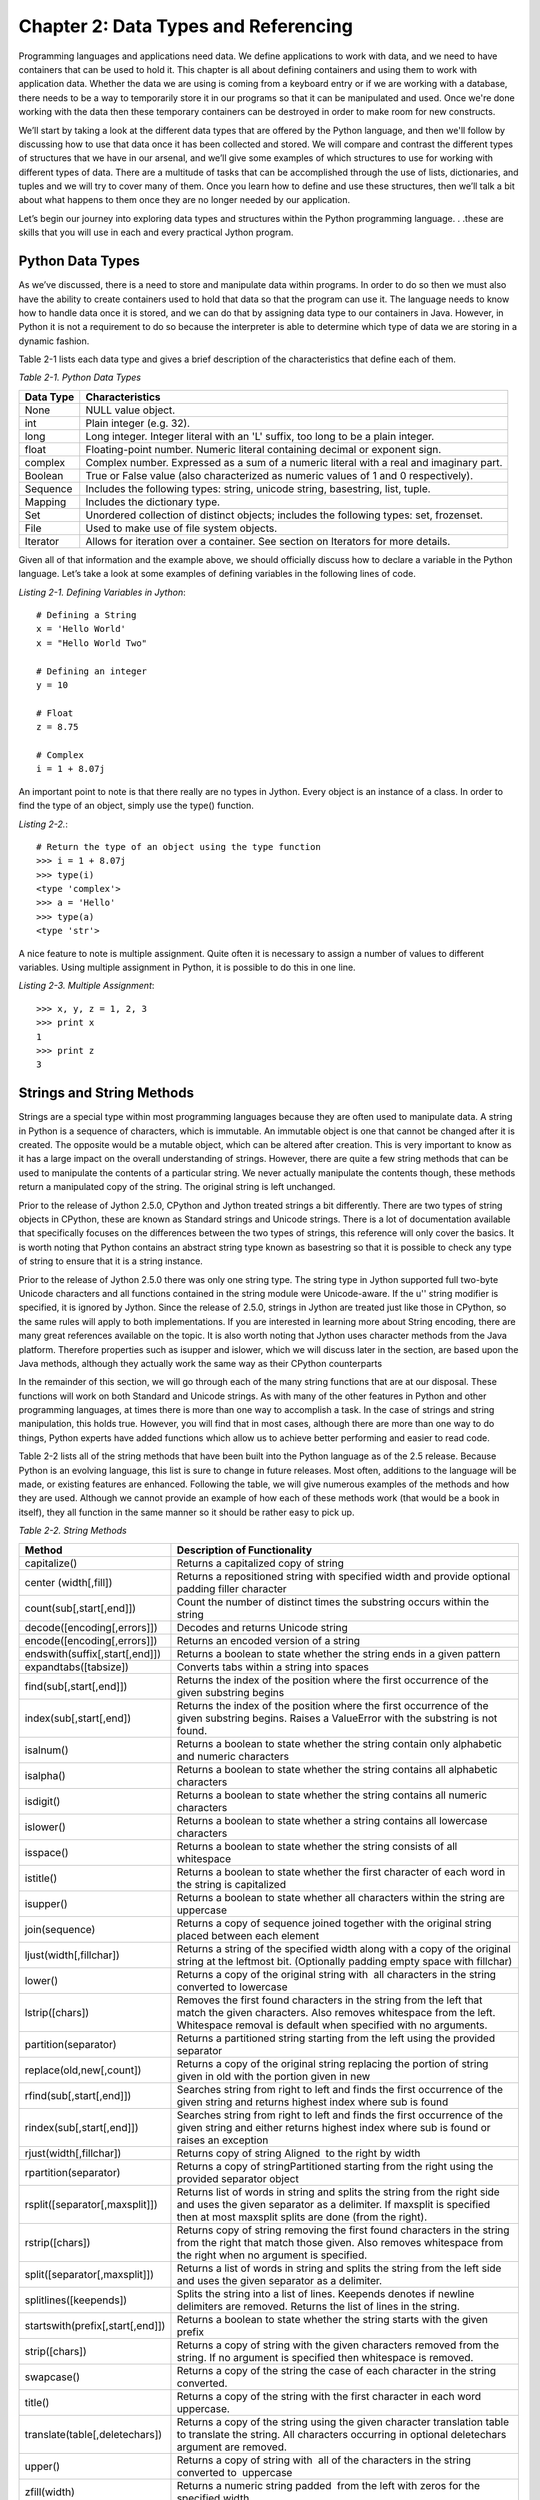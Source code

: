 Chapter 2:  Data Types and Referencing
++++++++++++++++++++++++++++++++++++++

Programming languages and applications need data.
We define applications to work with data, and we need to have containers that can be used to hold it.
This chapter is all about defining containers and using them to work with application data.
Whether the data we are using is coming from a keyboard entry or if we are working with a database, there needs to be a way to temporarily store it in our programs so that it can be manipulated and used.
Once we're done working with the data then these temporary containers can be destroyed in order to make room for new constructs.

We’ll start by taking a look at the different data types that are offered by the Python language, and then we'll follow by discussing how to use that data once it has been collected and stored.
We will compare and contrast the different types of structures that we have in our arsenal, and we’ll give some examples of which structures to use for working with different types of data.
There are a multitude of tasks that can be accomplished through the use of lists, dictionaries, and tuples and we will try to cover many of them.
Once you learn how to define and use these structures, then we’ll talk a bit about what happens to them once they are no longer needed by our application.

Let’s begin our journey into exploring data types and structures within the Python programming language. . .these are skills that you will use in each and every practical Jython program.


Python Data Types
=================

As we’ve discussed, there is a need to store and manipulate data within programs.
In order to do so then we must also have the ability to create containers used to hold that data so that the program can use it.
The language needs to know how to handle data once it is stored, and we can do that by assigning data type to our containers in Java.
However, in Python it is not a requirement to do so because the interpreter is able to determine which type of data we are storing in a dynamic fashion.

Table 2-1 lists each data type and gives a brief description of the characteristics that define each of them.

*Table 2-1. Python Data Types*

+-----------+------------------------------------------------------------------------------------------+
| Data Type | Characteristics                                                                          |
+===========+==========================================================================================+
| None      | NULL value object.                                                                       |
+-----------+------------------------------------------------------------------------------------------+
| int       | Plain integer (e.g. 32).                                                                 |
+-----------+------------------------------------------------------------------------------------------+
| long      | Long integer. Integer literal with an 'L' suffix, too long to be a plain integer.        |
+-----------+------------------------------------------------------------------------------------------+
| float     | Floating-point number. Numeric literal containing decimal or exponent sign.              |
+-----------+------------------------------------------------------------------------------------------+
| complex   | Complex number. Expressed as a sum of a numeric literal with a real and  imaginary part. |
+-----------+------------------------------------------------------------------------------------------+
| Boolean   | True or False value (also characterized as numeric values of 1 and 0 respectively).      |
+-----------+------------------------------------------------------------------------------------------+
| Sequence  | Includes the following types: string, unicode string, basestring, list, tuple.           |
+-----------+------------------------------------------------------------------------------------------+
| Mapping   | Includes the dictionary type.                                                            |
+-----------+------------------------------------------------------------------------------------------+
| Set       | Unordered collection of distinct objects; includes the following types: set, frozenset.  |
+-----------+------------------------------------------------------------------------------------------+
| File      | Used to make use of file system objects.                                                 |
+-----------+------------------------------------------------------------------------------------------+
| Iterator  | Allows for iteration over a container. See section on Iterators for more  details.       |
+-----------+------------------------------------------------------------------------------------------+


Given all of that information and the example above, we should officially discuss how to declare a variable in the Python language.
Let’s take a look at some examples of defining variables in the following lines of code.

*Listing 2-1. Defining Variables in Jython*::

    # Defining a String
    x = 'Hello World'
    x = "Hello World Two"

    # Defining an integer
    y = 10

    # Float
    z = 8.75

    # Complex
    i = 1 + 8.07j

An important point to note is that there really are no types in Jython.
Every object is an instance of a class.
In order to find the type of an object, simply use the type() function.

*Listing 2-2.*::

    # Return the type of an object using the type function
    >>> i = 1 + 8.07j
    >>> type(i)
    <type 'complex'>
    >>> a = 'Hello'
    >>> type(a)
    <type 'str'>

A nice feature to note is multiple assignment.
Quite often it is necessary to assign a number of values to different variables.
Using multiple assignment in Python, it is possible to do this in one line.

*Listing 2-3. Multiple Assignment*::

    >>> x, y, z = 1, 2, 3
    >>> print x
    1
    >>> print z
    3

Strings and String Methods
==========================

Strings are a special type within most programming languages because they are often used to manipulate data.
A string in Python is a sequence of characters, which is immutable.
An immutable object is one that cannot be changed after it is created.
The opposite would be a mutable object, which can be altered after creation.
This is very important to know as it has a large impact on the overall understanding of strings.
However, there are quite a few string methods that can be used to manipulate the contents of a particular string.
We never actually manipulate the contents though, these methods return a manipulated copy of the string.
The original string is left unchanged.

Prior to the release of Jython 2.5.0, CPython and Jython treated strings a bit differently.
There are two types of string objects in CPython, these are known as Standard strings and Unicode strings.
There is a lot of documentation available that specifically focuses on the differences between the two types of strings, this reference will only cover the basics.
It is worth noting that Python contains an abstract string type known as basestring so that it is possible to check any type of string to ensure that it is a string instance.

Prior to the release of Jython 2.5.0 there was only one string type.
The string type in Jython supported full two-byte Unicode characters and all functions contained in the string module were Unicode-aware.
If the u'' string modifier is specified, it is ignored by Jython.
Since the release of 2.5.0, strings in Jython are treated just like those in CPython, so the same rules will apply to both implementations.
If you are interested in learning more about String encoding, there are many great references available on the topic.
It is also worth noting that Jython uses character methods from the Java platform.
Therefore properties such as isupper and islower, which we will discuss later in the section, are based upon the Java methods, although they actually work the same way as their CPython counterparts

In the remainder of this section, we will go through each of the many string functions that are at our disposal.
These functions will work on both Standard and Unicode strings.
As with many of the other features in Python and other programming languages, at times there is more than one way to accomplish a task.
In the case of strings and string manipulation, this holds true.
However, you will find that in most cases, although there are more than one way to do things, Python experts have added functions which allow us to achieve better performing and easier to read code.

Table 2-2 lists all of the string methods that have been built into the Python language as of the 2.5 release.
Because Python is an evolving language, this list is sure to change in future releases.
Most often, additions to the language will be made, or existing features are enhanced.
Following the table, we will give numerous examples of the methods and how they are used.
Although we cannot provide an example of how each of these methods work (that would be a book in itself), they all function in the same manner so it should be rather easy to pick up.

*Table 2-2. String Methods*

+----------------------------------+------------------------------------------------------+
| Method                           | Description of Functionality                         |
+==================================+======================================================+
| capitalize()                     | Returns a capitalized copy of string                 |
+----------------------------------+------------------------------------------------------+
| center (width[,fill])            | Returns a repositioned string with specified width   |
|                                  | and provide optional padding filler character        |
+----------------------------------+------------------------------------------------------+
| count(sub[,start[,end]])         | Count the number of distinct times the substring     |
|                                  | occurs within the string                             |
+----------------------------------+------------------------------------------------------+
| decode([encoding[,errors]])      | Decodes and returns Unicode string                   |
+----------------------------------+------------------------------------------------------+
| encode([encoding[,errors]])      | Returns an encoded version of a string               |
+----------------------------------+------------------------------------------------------+
| endswith(suffix[,start[,end]])   | Returns a boolean to state whether the string ends   |
|                                  | in a given pattern                                   |
+----------------------------------+------------------------------------------------------+
| expandtabs([tabsize])            | Converts tabs within a string into spaces            |
+----------------------------------+------------------------------------------------------+
| find(sub[,start[,end]])          | Returns the index of the position where the first    |
|                                  | occurrence of the given substring begins             |
+----------------------------------+------------------------------------------------------+
| index(sub[,start[,end])          | Returns the index of the position where the first    |
|                                  | occurrence of the given substring begins. Raises a   |
|                                  | ValueError with the substring is not found.          |
+----------------------------------+------------------------------------------------------+
| isalnum()                        | Returns a boolean to state whether the string        |
|                                  | contain only alphabetic and numeric characters       |
+----------------------------------+------------------------------------------------------+
| isalpha()                        | Returns a boolean to state whether the string        |
|                                  | contains all alphabetic characters                   |
+----------------------------------+------------------------------------------------------+
| isdigit()                        | Returns a boolean to state whether the string        |
|                                  | contains all numeric characters                      |
+----------------------------------+------------------------------------------------------+
| islower()                        | Returns a boolean to state whether a string contains |
|                                  | all lowercase characters                             |
+----------------------------------+------------------------------------------------------+
| isspace()                        | Returns a boolean to state whether the string        |
|                                  | consists of all whitespace                           |
+----------------------------------+------------------------------------------------------+
| istitle()                        | Returns a boolean to state whether the first         |
|                                  | character of each word in the string is capitalized  |
+----------------------------------+------------------------------------------------------+
| isupper()                        | Returns a boolean to state whether all characters    |
|                                  | within the string are uppercase                      |
+----------------------------------+------------------------------------------------------+
| join(sequence)                   | Returns a copy of sequence joined together with the  |
|                                  | original string placed between each element          |
+----------------------------------+------------------------------------------------------+
| ljust(width[,fillchar])          | Returns a string of the specified width along with a |
|                                  | copy of the original string at the leftmost bit.     |
|                                  | (Optionally padding empty space with fillchar)       |
+----------------------------------+------------------------------------------------------+
| lower()                          | Returns a copy of the original string with  all      |
|                                  | characters in the string converted to lowercase      |
+----------------------------------+------------------------------------------------------+
| lstrip([chars])                  | Removes the first found characters in the string     |
|                                  | from the left that match the given characters. Also  |
|                                  | removes whitespace from the left. Whitespace removal |
|                                  | is default when specified with no arguments.         |
+----------------------------------+------------------------------------------------------+
| partition(separator)             | Returns a partitioned string starting from the left  |
|                                  | using the provided separator                         |
+----------------------------------+------------------------------------------------------+
| replace(old,new[,count])         | Returns a copy of the original string replacing the  |
|                                  | portion of string given in old with the portion      |
|                                  | given in new                                         |
+----------------------------------+------------------------------------------------------+
| rfind(sub[,start[,end]])         | Searches string from right to left and finds the     |
|                                  | first occurrence of the given string and returns     |
|                                  | highest index where sub is found                     |
+----------------------------------+------------------------------------------------------+
| rindex(sub[,start[,end]])        | Searches string from right to left and finds the     |
|                                  | first occurrence of the given string and either      |
|                                  | returns highest index where sub is found or raises   |
|                                  | an exception                                         |
+----------------------------------+------------------------------------------------------+
| rjust(width[,fillchar])          | Returns copy of string Aligned  to the right by      |
|                                  | width                                                |
+----------------------------------+------------------------------------------------------+
| rpartition(separator)            | Returns a copy of stringPartitioned starting from    |
|                                  | the right using the provided separator object        |
+----------------------------------+------------------------------------------------------+
| rsplit([separator[,maxsplit]])   | Returns list of words in string and splits the       |
|                                  | string from the right side and uses the given        |
|                                  | separator as a delimiter. If maxsplit is specified   |
|                                  | then at most maxsplit splits are done (from the      |
|                                  | right).                                              |
+----------------------------------+------------------------------------------------------+
| rstrip([chars])                  | Returns copy of string removing the first found      |
|                                  | characters in the string from the right that match   |
|                                  | those given. Also removes whitespace from the right  |
|                                  | when no argument is specified.                       |
+----------------------------------+------------------------------------------------------+
| split([separator[,maxsplit]])    | Returns a list of words in string and splits the     |
|                                  | string from the left side and uses the given         |
|                                  | separator as a delimiter.                            |
+----------------------------------+------------------------------------------------------+
| splitlines([keepends])           | Splits the string into a list of lines. Keepends     |
|                                  | denotes if newline delimiters are removed.           |
|                                  | Returns the list of lines in the string.             |
+----------------------------------+------------------------------------------------------+
| startswith(prefix[,start[,end]]) | Returns a boolean to state whether the string        |
|                                  | starts with the given prefix                         |
+----------------------------------+------------------------------------------------------+
| strip([chars])                   | Returns a copy of string with the given              |
|                                  | characters removed from the string. If no            |
|                                  | argument is specified then whitespace is removed.    |
+----------------------------------+------------------------------------------------------+
| swapcase()                       | Returns a copy of the string the case of each        |
|                                  | character in the string converted.                   |
+----------------------------------+------------------------------------------------------+
| title()                          | Returns a copy of the string with the first          |
|                                  | character in each word uppercase.                    |
+----------------------------------+------------------------------------------------------+
| translate(table[,deletechars])   | Returns a copy of the string using the given         |
|                                  | character translation table to translate the         |
|                                  | string. All characters occurring in optional         |
|                                  | deletechars argument are removed.                    |
+----------------------------------+------------------------------------------------------+
| upper()                          | Returns a copy of string with  all of the            |
|                                  | characters in the string converted to  uppercase     |
+----------------------------------+------------------------------------------------------+
| zfill(width)                     | Returns a numeric string padded  from the left       |
|                                  | with zeros for the specified width.                  |
+----------------------------------+------------------------------------------------------+



Now let’s take a look at some examples so that you get an idea of how to use the string methods.
As stated previously, most of them work in a similar manner.

*Listing 2-4. Using String Methods*::

    our_string='python is the best language ever'

    # Capitalize first character of a String
    >>> our_string.capitalize()
    'Python is the best language ever'

    # Center string
    >>> our_string.center(50)
    '         python is the best language ever         '
    >>> our_string.center(50,'-')
    '---------python is the best language ever---------'

    # Count substring within a string
    >>> our_string.count('a')
    2

    # Count occurrences of substrings
    >>> state = 'Mississippi'
    >>> state.count('ss')
    2

    # Partition a string returning a 3-tuple including the portion of string
    # prior to separator, the separator
    # and the portion of string after the separator
    >>> x = "Hello, my name is Josh"
    >>> x.partition('n')
    ('Hello, my ', 'n', 'ame is Josh')

    # Assuming the same x as above, split the string using 'l' as the separator
    >>> x.split('l')
    ['He', '', 'o, my name is Josh']

    # As you can see, the tuple returned does not contain the separator value
    # Now if we add maxsplits value of 1, you can see that the right-most split
    # is taken.  If we specify maxsplits value of 2, the two right-most splits
    # are taken
    >>> x.split('l',1)
    ['He', 'lo, my name is Josh']
    >>> x.split('l',2)
    ['He', '', 'o, my name is Josh']

String Formatting
-----------------

You have many options when printing strings using the print statement.
Much like the C programming language, Python string formatting allows you to make use of a number of different conversion types when printing.

*Listing 2-5. Using String Formatting*::

    # The two syntaxes below work the same
    >>> x = "Josh"
    >>> print "My name is %s" % (x)
    My name is Josh
    >>> print "My name is %s" % x
    My name is Josh

    # An example using more than one argument
    >>> name = 'Josh'
    >>> language = 'Python'
    >>> print "My name is %s and I speak %s" % (name, language)
    My name is Josh and I speak Python

    # And now for some fun, here's a different conversion type
    # Mind you, I'm not sure where in the world the temperature would
    # fluctuate so much!
    >>> day1_temp = 65
    >>> day2_temp = 68
    >>> day3_temp = 84
    >>> print "Given the temparatures %d, %d, and %d, the average would be %f" % (day1_temp, day2_temp, day3_temp, (day1_temp + day2_temp + day3_temp)/3)
    Given the temperatures 65, 68, and 83, the average would be 72.333333

Table 2-3 lists the conversion types.

*Table 2-3. Conversion Types*

+---+---------------------------------------------------------------------------+
|   |                                                                           |
+---+---------------------------------------------------------------------------+
| d | signed integer decimal                                                    |
+---+---------------------------------------------------------------------------+
| i | signed integer                                                            |
+---+---------------------------------------------------------------------------+
| o | unsigned octal                                                            |
+---+---------------------------------------------------------------------------+
| u | unsigned decimal                                                          |
+---+---------------------------------------------------------------------------+
| x | unsigned hexidecimal (lowercase)                                          |
+---+---------------------------------------------------------------------------+
| X | unsigned hexidecimal (uppercase letters)                                  |
+---+---------------------------------------------------------------------------+
| E | floating point exponential format (uppercase 'E')                         |
+---+---------------------------------------------------------------------------+
| e | floating point exponential format (lowercase 'e')                         |
+---+---------------------------------------------------------------------------+
| f | floating point decimal format (lowercase)                                 |
+---+---------------------------------------------------------------------------+
| F | floating point decimal format (same as 'f')                               |
+---+---------------------------------------------------------------------------+
| g | floating point exponential format if exponent < -4, otherwise float       |
+---+---------------------------------------------------------------------------+
| G | floating point exponential format (uppercase) if exponent < -4, otherwise |
|   | float                                                                     |
+---+---------------------------------------------------------------------------+
| c | single character                                                          |
+---+---------------------------------------------------------------------------+
| r | string (converts any python object using repr())                          |
+---+---------------------------------------------------------------------------+
| s | string (converts any python object using str())                           |
+---+---------------------------------------------------------------------------+
| % | no conversion, results in a percent (%) character if specified twice      |
+---+---------------------------------------------------------------------------+


*Listing 2-6.*::

    >>> x = 10
    >>> y = 5.75
    >>> print 'The expression %d * %f results in %f' % (x, y, x*y)
    The expression 10 * 5.750000 results in 57.500000

    # Example of using percentage
    >>> test1 = 87
    >>> test2 = 89
    >>> test3 = 92
    >>> "The gradepoint average of three students is %d%%" % (avg)
    'The gradepoint average of three students is 89%'

Lists, Dictionaries, Sets, and Tuples
=====================================

Lists, dictionaries, sets, and tuples all offer similar functionality and usability, but they each have their own niche in the language.
We’ll go through several examples of each since they all play an important role under certain circumstances.
Unlike strings, all of the containers discussed in this section (except tuples) are mutable objects, so they can be manipulated after they have been created.

Because these containers are so important, we’ll go through an exercise at the end of this chapter, which will give you a chance to try them out for yourself.

Lists
-----

Perhaps one of the most used constructs within the Python programming language is the list.
Most other programming languages provide similar containers for storing and manipulating data within an application.
The Python list provides an advantage over those similar constructs that are available in statically typed languages.
The dynamic tendencies of the Python language help the list construct to harness the great feature of having the ability to contain values of different types.
This means that a list can be used to store any Python data type, and these types can be mixed within a single list.
In other languages, this type of construct is often defined as a typed object, which locks the construct to using only one data type.

The creation and usage of Python lists is just the same as the rest of the language...very simple and easy to use.
Simply assigning a set of empty square brackets to a variable creates an empty list.
We can also use the built-in list() function to create a list.
The list can be constructed and modified as the application runs, they are not declared with a static length.
They are easy to traverse through the usage of loops, and indexes can also be used for positional placement or removal of particular items in the list.
We’ll start out by showing some examples of defining lists, and then go through each of the different avenues which the Python language provides us for working with lists.

*Listing 2-7. Defining Lists*::

    # Define an empty list
    my_list = []
    my_list = list()  # rarely used

    # Single Item List
    >>> my_list = [1]
    >>> my_list           # note that there is no need to use print to display a variable in the interpreter
    [1]

    # Define a list of string values
    my_string_list = ['Hello', 'Jython' ,'Lists']

    # Define a list containing mulitple data types
    multi_list = [1, 2, 'three', 4, 'five', 'six']

    # Define a list containing a list
    combo_list = [1, my_string_list, multi_list]

    # Define a list containing a list inline
    >>> my_new_list = ['new_item1', 'new_item2', [1, 2, 3, 4], 'new_item3']
    >>> print my_new_list
    ['new_item1', 'new_item2', [1, 2, 3, 4], 'new_item3']

As stated previously, in order to obtain the values from a list we can make use of indexes.
Much like the Array in the Java language, using the list[index] notation will allow us to access an item.
If we wish to obtain a range or set of values from a list, we can provide a starting index, and/or an ending index.
This technique is also known as slicing.
What’s more, we can also return a set of values from the list along with a stepping pattern by providing a step index as well.
One key to remember is that while accessing a list via indexing, the first element in the list is contained within the 0 index.
Note that when slicing a list, a new list is always returned.
One way to create a shallow copy of a list is to use slice notation without specifying an upper or lower bound.
The lower bound defaults to zero, and the upper bound defaults to the length of the list.

Note that a shallow copy constructs a new compound object (list or other object containing objects) and then inserts references into it to the original objects.
A deep copy constructs a new compound object and then inserts copies into it based upon the objects found in the original.

*Listing 2-8. Accessing a List*::

    # Obtain elements in the list
    >>> my_string_list[0]
    'Hello'
    >>> my_string_list[2]
    'Lists'

    # Negative indexes start with the last element in the list and work back towards the
    first

    # item
    >>> my_string_list[-1]
    'Lists'
    >>> my_string_list[-2]
    'Jython'

    # Using slicing (Note that slice includes element at starting index and excludes the
    end)
    >>> my_string_list[0:2]
    ['Hello', 'Jython']

    # Create a shallow copy of a list using slice
    >>> my_string_list_copy = my_string_list[:]
    >>> my_string_list_copy
    ['Hello', 'Jython', 'Lists']

    # Return every other element in a list
    >>> new_list=[2, 4, 6, 8, 10, 12, 14, 16, 18, 20]
    # Using a third parameter in the slice will cause a stepping action to take place

    # In this example we step by one
    >>> new_list[0:10:1]
    [2, 4, 6, 8, 10, 12, 14, 16, 18, 20]

    # And here we step by two
    >>> new_list[0:10:2]
    [2, 6, 10, 14, 18]

    # Leaving a positional index blank will also work as the default is 0 for the start,
    and the length of the string for the end.
    >>> new_list[::2]
    [2, 6, 10, 14, 18]

Modifying a list is much the same, you can  use the index in order to insert or remove items from a particular position.
There are also many other ways that you can insert or remove elements from the list.
Python provides each of these different options as they provide different functionality for your operations.

*Listing 2-9.*::

    # Modify an element in a list.  In this case we'll modify the element in the 9th
    position
    >>> new_list[9] = 25
    >>> new_list
    [2, 4, 6, 8, 10, 12, 14, 16, 18, 25]

You can make use of the append() method in order to add an item to the end of a list.
The extend() method allows you to add copy of  an entire list or sequence to the end of a list.
Lastly, the insert() method allows you to place an item or another list into a particular position of an existing list by utilizing positional indexes.
If another list is inserted into an existing list then it is not combined with the original list, but rather it acts as a separate item contained within the original list.
You will find examples of each method below.

Similarly, we have plenty of options for removing items from a list.
The del statement, as explained in Chapter 1, can be used to remove or delete an entire list or values from a list using the index notation.
You can also use the pop() or remove() method to remove single values from a list.
The pop() method will remove a single value from the end of the list, and it will also return that value at the same time.
If an index is provided to the pop() function, then it will remove and return the value at that index.
The remove() method can be used to find and remove a particular value in the list.
In other words, remove() will delete the first matching element from the list.
If more than one value in the list matches the value passed into the remove() function, the first one will be removed.
Another note about the remove() function is that the value removed is not returned.
Let’s take a look at these examples of modifying a list.

*Listing 2-10. Modifying a List*::

    # Adding values to a list using the append method
    >>> new_list=['a','b','c','d','e','f','g']
    >>> new_list.append('h')
    >>> print new_list
    ['a', 'b', 'c', 'd', 'e', 'f', 'g', 'h']

    # Add another list to the existing list
    >>> new_list2=['h','i','j','k','l','m','n','o','p']
    >>> new_list.extend(new_list2)
    >>> print new_list
    ['a', 'b', 'c', 'd', 'e', 'f', 'g', 'h','h', 'i', 'j', 'k', 'l', 'm', 'n', 'o', 'p']

    # Insert a value into a particular location via the index.
    # In this example, we add a 'c' into the third position in the list
    # (Remember that list indicies start with 0, so the second index is actually the third
    # position)
    >>> new_list.insert(2,'c')
    >>> print new_list
    ['a', 'b', 'c', 'c', 'd', 'e', 'f', 'g', 'h', 'h','i', 'j', 'k', 'l', 'm', 'n', 'o',
    'p']

    # Insert a list into a particular postion via the index
    >>> another_list = ['a', 'b', 'c']
    >>> another_list.insert(2, new_list)
    >>> another_list
    ['a', 'b', [2, 4, 8, 10, 12, 14, 16, 18, 25], 'c']

    # Use the slice notation to overwrite part of a list or sequence
    >>> new_listA=[100,200,300,400]
    >>> new_listB=[500,600,700,800]
    >>> new_listA[0:2]=new_listB
    >>> print new_listA
    [500, 600, 700, 800, 300, 400]

    # Assign a list to another list using the empty slice notation
    >>> one = ['a', 'b', 'c', 'd']
    >>> two = ['e', 'f']
    >>> one
    ['a', 'b', 'c', 'd']
    >>> two
    ['e', 'f']

    # Obtain an empty slice from a list by using the same start and end position.

    # Any start and end position will work, as long as they are the same number.
    >>> one[2:2]
    []

    # In itself, this is not very interesting – you could have made an empty list

    # very easily. The useful thing about this is that you can assign to this empty slice

    # Now, assign the 'two' list to an empty slice for the 'one' list which essentially

    # inserts the 'two' list into the 'one' list
    >>> one[2:2] = two
    # the empty list between elements 1 and 2 of list 'one' is replaced by the list 'two'
    >>> one
    ['a', 'b', 'c', 'd', 'e', 'f']

    # Use the del statement to remove a value or range of values from a list
    # Note that all other elements are shifted to fill the empty space
    >>> new_list3=['a','b','c','d','e','f']
    >>> del new_list3[2]
    >>> new_list3
    ['a', 'b', 'd', 'e', 'f']
    >>> del new_list3[1:3]
    >>> new_list3
    ['a', 'e', 'f']

    # Use the del statement to delete a list
    >>> new_list3=[1,2,3,4,5]
    >>> print new_list3
    [1, 2, 3, 4, 5]
    >>> del new_list3
    >>> print new_list3
    Traceback (most recent call last):
      File "<stdin>", line 1, in <module>
    NameError: name 'new_list3' is not defined

    # Remove values from a list using pop and remove functions
    >>> print new_list
    ['a', 'b', 'c', 'c', 'd', 'e', 'f', 'g', 'h','h', 'i', 'j', 'k', 'l', 'm', 'n', 'o', 'p']

    # pop the element at index 2
    >>> new_list.pop(2)
    'c'
    >>> print new_list
    ['a', 'b', 'c', 'd', 'e', 'f', 'g', 'h','h', 'i', 'j', 'k', 'l', 'm', 'n', 'o', 'p']

    # Remove the first occurrence of the letter 'h' from the list
    >>> new_list.remove('h')
    >>> print new_list
    ['a', 'b', 'c', 'd', 'e', 'f', 'g', 'h', 'i', 'j', 'k', 'l', 'm', 'n', 'o', 'p']

    # Useful example of using pop() function
    >>> x = 5
    >>> times_list = [1,2,3,4,5]
    >>> while times_list:
    ...     print x * times_list.pop(0)
    ...
    5
    10
    15
    20
    25

Now that we know how to add and remove items from a list, it is time to learn how to manipulate the data within them.
Python provides a number of different methods that can be used to help us manage our lists.
See Table 2-4 for a list of these functions and what they can do.

*Table 2-4. Python List Methods*

+---------+----------------------------------------------------------------------------+
| Method  | Tasks Performed                                                            |
+=========+============================================================================+
| index   | Returns the index of the first value in the list which matches a given     |
|         | value.                                                                     |
+---------+----------------------------------------------------------------------------+
| count   | Returns the number of items in the list which equal a given value.         |
+---------+----------------------------------------------------------------------------+
| sort    | Sorts the items contained within the list and returns the list             |
+---------+----------------------------------------------------------------------------+
| reverse | Reverses the order of the items contained within the list, and returns the |
|         | list                                                                       |
+---------+----------------------------------------------------------------------------+


Let’s take a look at some examples of how these functions can be used on lists.

*Listing 2-11. Utilizing List Functions*::

    # Returning the index for any given value
    >>> new_list=[1,2,3,4,5,6,7,8,9,10]
    >>> new_list.index(4)
    3

    #  Change the value of the element at index 4
    >>> new_list[4] = 30
    >>> new_list
    [1, 2, 3, 4, 30, 6, 7, 8, 9, 10]

    # Ok, let's change it back
    >>> new_list[4] = 5
    >>> new_list
    [1, 2, 3, 4, 5, 6, 7, 8, 9, 10]

    # Add a duplicate value into the list and then return the index

    # Note that index returns the index of the first matching value it encounters
    >>> new_list.append(6)
    >>> new_list
    [1, 2, 3, 4, 5, 6, 7, 8, 9, 10, 6]
    >>> new_list.index(6)
    5

    # Using count() function to return the number of items which  equal a given value
    >>> new_list.count(2)
    1
    >>> new_list.count(6)
    2

    # Sort the values in the list
    >>> new_list.sort()
    >>> new_list
    [1, 2, 3, 4, 5, 6, 6, 7, 8, 9, 10]

    # Reverse the order of the value in the list
    >>> new_list.reverse()
    >>> new_list
    [10, 9, 8, 7, 6, 6, 5, 4, 3, 2, 1]

Traversing and Searching Lists
~~~~~~~~~~~~~~~~~~~~~~~~~~~~~~

Moving around within a list is quite simple.
Once a list is populated, often times we wish to traverse through it and perform some action against each element contained within it.
You can use any of the Python looping constructs to traverse through each element within a list.
While there are plenty of options available, the for loop works especially well.
This is because of the simple syntax that the Python for loop uses.
This section will show you how to traverse a list using each of the different Python looping constructs.
You will see that each of them has advantages and disadvantages.

Let’s first take a look at the syntax that is used to traverse a list using a for loop.
This is by far one of the easiest modes of going through each of the values contained within a list.
The for loop traverses the list one element at a time, allowing the developer to perform some action on each element if so desired.

*Listing 2-12. Traversing a List Using a 'for' Loop*::

    >>> ourList=[1,2,3,4,5,6,7,8,9,10]
    >>> for elem in ourList:
    ...    print elem
    ...
    1
    2
    3
    4
    5
    6
    7
    8
    9
    10

As you can see from this simple example, it is quite easy to go through a list and work with each item individually.
The for loop syntax requires a variable to which each element in the list will be assigned for each pass of the loop.

It is also possible to combine slicing with the use of the for loop.
In this case, we’ll simply use a list slice to retrieve the exact elements we want to see.
For instance, take a look a the following code which traverses through the first 5 elements in our list.

*Listing 2-13.*::

    >>> for elem in ourList[:5]:
    ...     print elem
    ...
    1
    2
    3
    4
    5

As you can see, doing so is quite easy by simply making use of the built-in features that Python offers.

List Comprehensions
~~~~~~~~~~~~~~~~~~~

As we've seen in the previous section, we can create a copy of a list using the slicing.
Another more powerful way to do so is via the list comprehension.
There are some advanced features for lists that can help to make a developer’s life easier.
One such feature is known as a list comprehension.
While this concept may be daunting at first, it offers a good alternative to creating many separate lists manually.
List comprehensions take a given list, and then iterate through it and apply a given expression against each of the objects in the list.

*Listing 2-14. Simple List Comprehension*::

    # Multiply each number in a list by 2 using a list comprehension

    # Note that list comprehension returns a new list
    >>> num_list = [1, 2, 3, 4]
    >>> [num * 2 for num in num_list]
    [2, 4, 6, 8]

    # We could assign a list comprehension to a variable
    >>> num_list2 = [num * 2 for num in num_list]
    >>> num_list2
    [2, 4, 6, 8]

As you can see, this allows one to quickly take a list and alter it via the use of the provided expression.
Of course, as with many other Python methods the list comprehension returns an altered copy of the list.
The list comprehension produces a new list and the original list is left untouched.

Let’s take a look at the syntax for a list comprehension.
They are basically comprised of an expression of some kind followed by a for statement and then optionally more for or if statements.
The basic functionality of a list comprehension is to iterate over the items of a list, and then apply some expression against each of the list’s members.
Syntactically, a list comprehension reads as follows:

Iterate through a list and optionally perform an expression on each element, then either return a new list containing the resulting elements or evaluate each element given an optional clause.

::

    [list-element (optional expression) for list-element in list (optional clause)]

*Listing 2-15. Using an If Clause in a List Comprehension*::

    # The following example returns each element
    # in the list that is greater than the number 4
    >>> nums = [2, 4, 6, 8]
    >>> [num for num in nums if num > 4]
    [6, 8]

Let’s take a look at some more examples.
Once you’ve seen list comprehensions in action you are sure to understand them and see how useful they can be.

*Listing 2-16. Python List Comprehensions*::

    # Create a list of ages and add one to each of those ages using a list comprehension
    >>> ages=[20,25,28,30]
    >>> [age+1 for age in ages]
    [21, 26, 29, 31]

    # Create a list of names and convert the first letter of each name to uppercase as it should be
    >>> names=['jim','frank','vic','leo','josh']
    >>> [name.title() for name in names]
    ['Jim', 'Frank', 'Vic', 'Leo', 'Josh']

    # Create a list of numbers and return the square of each EVEN number
    >>> numList=[1,2,3,4,5,6,7,8,9,10,11,12]
    >>> [num*num for num in numList if num % 2 == 0]
    [4, 16, 36, 64, 100, 144]

    # Use a list comprehension with a range
    >>> [x*5 for x in range(1,20)]
    [5, 10, 15, 20, 25, 30, 35, 40, 45, 50, 55, 60, 65, 70, 75, 80, 85, 90, 95]

    # Use a for clause to perform calculations against elements of two different lists
    >>> list1 = [5, 10, 15]
    >>> list2 = [2, 4, 6]
    >>> [e1 + e2 for e1 in list1 for e2 in list2]
    [7, 9, 11, 12, 14, 16, 17, 19, 21]

List comprehensions can make code much more concise and allows one to apply expressions or functions to list elements quite easily.
Let’s take a quick look at an example written in Java for performing the same type of work as an list comprehension.
It is plain to see that list comprehensions are much more concise.

*Listing 2-17. Java Code to Take a List of Ages and Add One Year to Each Age*:

.. code-block:: java

    int[] ages = {20, 25, 28, 30};
    int[] ages2 = new int[ages.length];

    // Use a  Java for loop to go through each element in the array
    for (int x = 0; x <= ages.length; x++) {
        ages2[x] = ages[x] + 1;
    }


Tuples
------

Tuples are much like lists; however, they are immutable.
Once a tuple has been defined, it cannot be changed.
They contain indexes just like lists, but again, they cannot be altered once defined.
Therefore, the index in a tuple may be used to retrieve a particular value and not to assign or modify.
While tuples may appear similar to lists, they are quite different in that tuples usually contain heterogeneous elements, whereas lists oftentimes contain elements that are related in some way.
For instance, a common use case for tuples is to pass parameters to a function, method, and so on.

Since tuples are a member of the sequence type, they can use the same set of methods an operations available to all sequence types.

*Listing 2-18. Examples of Tuples*::

    # Creating an empty tuple
    >>> myTuple = ()
    # Creating tuples and using them
    >>> myTuple2 = (1, 'two',3, 'four')
    >>> myTuple2
    (1, 'two', 3, 'four')

    # To create a single-item tuple, include a trailing comma
    >>> myteam = 'Bears',
    >>> myteam
    ('Bears',)

As mentioned previously, tuples can be quite useful for passing to functions, methods, classes, and so on.
Oftentimes, it is nice to have an immutable object for passing multiple values.
One such case would be using a tuple to pass coordinates in a geographical information system or another application of the kind.
They are also nice to use in situations where an immutable object is warranted.
Because they are immutable, their size does not grow once they have been defined, so tuples can also play an important role when memory allocation is a concern.

Dictionaries
------------

A Python dictionary is a key-value store container.
A dictionary is quite different than a typical list in Python as there is no automatically populated index for any given element within the dictionary.
When you use a list, you need not worry about assigning an index to any value that is placed within it.
A dictionary allows the developer to assign an index or “key” for every element that is placed into the construct.
Therefore, each entry into a dictionary requires two values, the key and the element.

The beauty of the dictionary is that it allows the developer to choose the data type of the key value.
Therefore, if one wishes to use a string or any other hashable object such as an int or float value as a key then it is entirely possible.
Dictionaries also have a multitude of methods and operations that can be applied to them to make them easier to work with.
Table 2-5 lists dictionary methods and functions.

*Listing 2-19. Basic Dictionary Examples*::

    # Create an empty dictionary and a populated dictionary
    >>> myDict={}
    >>> myDict.values()
    []

    # Assign key-value pairs to dictionary
    >>> myDict['one'] = 'first'
    >>> myDict['two'] = 'second'
    >>> myDict
    {'two': 'second', 'one': 'first'}

*Table 2-5. Dictionary Methods and Functions*

+----------------------------+----------------------------------------------------------+
| Method or Function         | Description                                              |
+============================+==========================================================+
| len(dictionary)            | Function that returns number of items within the given   |
|                            | dictionary.                                              |
+----------------------------+----------------------------------------------------------+
| dictionary [key]           | Returns the item from the dictionary that is associated  |
|                            | with the given key.                                      |
+----------------------------+----------------------------------------------------------+
| dictionary[key] = value    | Sets the associated item in the dictionary to the given  |
|                            | value.                                                   |
+----------------------------+----------------------------------------------------------+
| del dictionary[key]        | Deletes the given key/value pair from the dictionary.    |
+----------------------------+----------------------------------------------------------+
| dictionary.clear()         | Method that removes all items from the dictionary.       |
+----------------------------+----------------------------------------------------------+
| dictionary.copy()          | Method that creates a shallow copy of the dictionary.    |
+----------------------------+----------------------------------------------------------+
| has_key(key)               | Function that returns a boolean stating whether the      |
|                            | dictionary contains the given key. (Deprecated in favor  |
|                            | of using in')                                            |
+----------------------------+----------------------------------------------------------+
| key in d                   | Returns a boolean stating whether the given key is found |
|                            | in the dictionary                                        |
+----------------------------+----------------------------------------------------------+
| key not in d               | Returns a boolean stating whether the given key is not   |
|                            | found in the dictionary                                  |
+----------------------------+----------------------------------------------------------+
| items()                    | Returns a list of tuples including a copy of the         |
|                            | key/value pairs within the dictionary.                   |
+----------------------------+----------------------------------------------------------+
| keys()                     | Returns the a list of keys within the dictionary.        |
+----------------------------+----------------------------------------------------------+
| update([dictionary2])      | Updates dictionary with the key/value pairs from the     |
|                            | given dictionary. Existing keys will be overwritten.     |
+----------------------------+----------------------------------------------------------+
| fromkeys(sequence[,value]) | Creates a new dictionary with keys from the given        |
|                            | sequence. The values will be set to the value given.     |
+----------------------------+----------------------------------------------------------+
| values()                   | Returns the values within the dictionary as a list.      |
+----------------------------+----------------------------------------------------------+
| get(key[, b])              | Returns the value associated with the given key. If the  |
|                            | key does not exist, then returns b.                      |
+----------------------------+----------------------------------------------------------+
| setdefault(key[, b])       | Returns the value associated with the given key. If the  |
|                            | key does not exist, then  the key value is set to b      |
|                            | (mydict[key] = b)                                        |
+----------------------------+----------------------------------------------------------+
| pop(key[, b])              | Returns and removes the key/value pair associated with   |
|                            | the given key. If the key does not exist then returns b. |
+----------------------------+----------------------------------------------------------+
| popItem()                  | An arbitrary key/value pair is popped from the           |
|                            | dictionary                                               |
+----------------------------+----------------------------------------------------------+
| iteritems()                | Returns an iterator over the key/value pairs in the      |
|                            | dictionary.                                              |
+----------------------------+----------------------------------------------------------+
| iterkeys()                 | Returns an iterator over the keys in the dictionary.     |
+----------------------------+----------------------------------------------------------+
| itervalues()               | Returns an iterator over the values in the dictionary.   |
+----------------------------+----------------------------------------------------------+


Now we will take a look at some dictionary examples.
This reference will not show you an example of using each of the dictionary methods and functions, but it should provide you with a good enough base understanding of how they work.

*Listing 2-20. Working with Python Dictionaries*::

    # Create an empty dictionary and a populated dictionary
    >>> mydict = {}
    # Try to find a key in the dictionary
    >>> 'firstkey' in mydict
    False

    # Add key/value pair to dictionary
    >>> mydict['firstkey'] = 'firstval'
    >>> 'firstkey' in mydict
    True

    # List the values in the dictionary
    >>> mydict.values()
    ['firstval']

    # List the keys in the dictionary
    >>> mydict.keys()
    ['firstkey']

    # Display the length of the dictionary (how many  key/value pairs are in it)
    >>> len(mydict)
    1

    # Print the contents of the dictionary
    >>> mydict
    {'firstkey': 'firstval'}
    >>>
    # Replace the original dictionary with a dictionary containing string-based keys

    # The following dictionary represents a hockey team line
    >>> myDict =
    {'r_wing':'Josh','l_wing':'Frank','center':'Jim','l_defense':'Leo','r_defense':'Vic'}
    >>> myDict.values()
    ['Josh', 'Vic', 'Jim', 'Frank', 'Leo']
    >>> myDict.get('r_wing')
    'Josh'
    >>> myDict['r_wing']
    'Josh'

    # Try to obtain the value for a key that does not exist
    >>> myDict['goalie']
    Traceback (most recent call last):
      File "<stdin>", line 1, in <module>
    KeyError: 'goalie'

    # Try to obtain a value for a key that does not exist using get()
    >>> myDict.get('goalie')
    # Now use a default message that will be displayed if the key does not exist
    >>> myDict.get('goalie','Invalid Position')
    'Invalid Position'

    # Iterate over the items in the dictionary
    >>> for player in myDict.iterItems():
    ...     print player
    ...
    ('r_wing', 'Josh')
    ('r_defense', 'Vic')
    ('center', 'Jim')
    ('l_wing', 'Frank')
    ('l_defense', 'Leo')

    # Assign keys and values to separate objects and then print
    >>> for key,value in myDict.iteritems():
    ...     print key, value
    ...
    r_wing Josh
    r_defense Vic
    center Jim
    l_wing Frank
    l_defense Leo


Sets
----

Sets are unordered collections of unique elements.
What makes sets different than other sequence types is that they contain no indexing or duplicates.
They are also unlike dictionaries because there are no key values associated with the elements.
They are an arbitrary collection of unique elements.
Sets cannot contain mutable objects, but sets themselves can be mutable.
Another thing to note is that sets are note available to use by default, you must import set from the Sets module before using.

*Listing 2-21. Examples of Sets*::

    # In order to use a Set, we must first import it
    >>> from sets import Set
    # To create a set use the following syntax
    >>> myset = Set([1,2,3,4,5])
    >>> myset
    Set([5, 3, 2, 1, 4])

    # Add a value to the set – See Table 2-7 for more details
    >>> myset.add(6)
    >>> myset
    Set([6, 5, 3, 2, 1, 4])

    # Try to add a duplicate
    >>> myset.add(4)
    >>> myset
    Set([6, 5, 3, 2, 1, 4])

There are two different types of sets, namely set and frozenset.
The difference between the two is quite easily conveyed from the name itself.
A regular set is a mutable collection object, whereas a frozen set is immutable.
Remember, immutable objects cannot be altered once they have been created whereas mutable objects can be altered after creation.
Much like sequences and mapping types, sets have an assortment of methods and operations that can be used on them.
Many of the operations and methods work on both mutable and immutable sets.
However, there are a number of them that only work on the mutable set types.
In Tables 2-6 and 2-7, we’ll take a look at the different methods and operations.

*Table 2-6. Set Type Methods and Functions*

+----------------------------+----------------------------------------------------------+
| Method or Operation        | Description                                              |
+============================+==========================================================+
| len(set)                   | Returns the number of elements in a given set            |
+----------------------------+----------------------------------------------------------+
| copy()                     | Returns a new shallow copy of the set                    |
+----------------------------+----------------------------------------------------------+
| difference(set2)           | Returns a new set that contains all elements that are in |
|                            | the calling set, but not in set2                         |
+----------------------------+----------------------------------------------------------+
| intersection(set2)         | Returns a new set that contains all elements that the    |
|                            | calling set and set2 have in common                      |
+----------------------------+----------------------------------------------------------+
| issubbset(set2)            | Returns a Boolean stating whether all elements in        |
|                            | calling set are also in set2                             |
+----------------------------+----------------------------------------------------------+
| issuperset(set2)           | Returns a Boolean stating whether all elements in set2   |
|                            | are contained in calling set                             |
+----------------------------+----------------------------------------------------------+
| symmetric_difference(set2) | Returns a new set containing elements either from the    |
|                            | calling set or set2 but not from both (set1 ^ set2)      |
+----------------------------+----------------------------------------------------------+
| x in set                   | Tests whether x is contained in the set, returns boolean |
+----------------------------+----------------------------------------------------------+
| x not in set               | Tests whether x is not contained in the set, returns     |
|                            | boolean                                                  |
+----------------------------+----------------------------------------------------------+
| union(set2)                | Returns a new set containing elements that are contained |
|                            | in both the calling set and set2                         |
+----------------------------+----------------------------------------------------------+


*Listing 2-22. Using Set Type Methods and Functions*::

    # Create two sets
    >>> s1 = Set(['jython','cpython','ironpython'])
    >>> s2 = Set(['jython','ironpython','pypy'])
    # Make a copy of a set
    >>> s3 = s1.copy()
    >>> s3
    Set(['cpython', 'jython', 'ironpython'])

    # Obtain a new set containing all elements that are in s1 but not s2
    >>> s1.difference(s2)
    Set(['cpython'])

    # Obtain a new set containing all elements from each set
    >>> s1.union(s2)
    Set(['cpython', 'pypy', 'jython', 'ironpython'])

    # Obtain a new set containing elements from either set that are not contained in both
    >>> s1.symmetric_difference(s2)
    Set(['cpython', 'pypy'])


*Table 2-7. Mutable Set Type Methods*

+-----------------------------------+-----------------------------------------------------------+
| Method or Operation               | Description                                               |
+===================================+===========================================================+
| add(item)                         | Adds an item to a set if it is not already in the set     |
+-----------------------------------+-----------------------------------------------------------+
| clear()                           | Removes all items in a set                                |
+-----------------------------------+-----------------------------------------------------------+
| difference_update(set2)           | Returns the set with all elements contained in set2       |
|                                   | removed                                                   |
+-----------------------------------+-----------------------------------------------------------+
| discard(element)                  | Removes designated element from set if present            |
+-----------------------------------+-----------------------------------------------------------+
| intersection_update(set2)         | Returns the set keeping only those elements that are also |
|                                   | in set2                                                   |
+-----------------------------------+-----------------------------------------------------------+
| pop()                             | Return an arbitrary element from the set                  |
+-----------------------------------+-----------------------------------------------------------+
| remove(element)                   | Remove element from set if present, if not then KeyError  |
|                                   | is raised                                                 |
+-----------------------------------+-----------------------------------------------------------+
| symmetric_difference_update(set2) | Replace the calling set with a set containing             |
|                                   | elements from either the calling set or set2 but          |
|                                   | not both, and return it                                   |
+-----------------------------------+-----------------------------------------------------------+
| update(set2)                      | Returns set including all elements from set2              |
+-----------------------------------+-----------------------------------------------------------+



*Listing 2-23. More Using Sets*::

    # Create three sets
    >>> s1 = Set([1, 2, 3, 4, 5, 6, 7, 8, 9, 10])
    >>> s2 = Set([5, 10, 15, 20])
    >>> s3 = Set([2, 4, 6, 8, 10])
    # Remove arbitrary element from s2
    >>> s2.pop()
    20
    >>> s2
    Set([5, 15, 10])

    # Discard the element that equals 3 from s1 (if exists)
    >>> s1.discard(3)
    >>> s1
    Set([6, 5, 7, 8, 2, 9, 10, 1, 4])

    # Update s1 to include only those elements contained in both s1 and s2
    >>> s1.intersection_update(s2)
    >>> s1
    Set([5, 10])
    >>> s2
    Set([5, 15, 10])

    # Remove all elements in s2
    >>> s2.clear()
    >>> s2
    Set([])

    # Updates set s1 to include all elements in s3
    >>> s1.update(s3)
    >>> s1
    Set([6, 5, 8, 2, 10, 4])


Ranges
------

The range is a special function that allows one to iterate between a range of numbers or list a specific range of numbers.
It is especially helpful for performing mathematical iterations, but it can also be used for simple iterations.

The format for using the range function includes an optional starting number, an ending number, and an optional stepping number.
If specified, the starting number tells the range where to begin, whereas the ending number specifies where the range should end.
The starting index is inclusive whereas the ending index is not.
The optional step number tells the range how many numbers should be placed between each number contained within the range output.
The step number is added to the previous number and if that number exceeds the end point then the range stops.


Range Format
~~~~~~~~~~~~

::

    range([start], stop, [step])

*Listing 2-24. Using the Range Function*::

    #Simple range starting with zero, note that the end point is not included in the
    range
    >>>range(0,10)
    [0, 1, 2, 3, 4, 5, 6, 7, 8, 9]
    >>> range(50, 65)
    [50, 51, 52, 53, 54, 55, 56, 57, 58, 59, 60, 61, 62, 63, 64]
    >>>range(10)
    [0, 1, 2, 3, 4, 5, 6, 7, 8, 9]

    # Include a step of two in the range
    >>>range(0,10,2)
    [0, 2, 4, 6, 8]

    # Including a negative step performs the same functionality...the step is added to
    the previously

    # number in the range
    >>> range(100,0,-10)
    [100, 90, 80, 70, 60, 50, 40, 30, 20, 10]

One of the most common uses for this function is in a for loop.
The following example displays a couple ways of using the range function within a for loop context.

*Listing 2-25. Using the Range Function Within a For Loop*::

    >>> for i in range(10):
    ...     print i
    ...
    0
    1
    2
    3
    4
    5
    6
    7
    8
    9

    # Multiplication Example
    >>> x = 1
    >>> for i in range(2, 10, 2):
    ...     x = x + (i * x)
    ...     print x
    ...
    3
    15
    105
    945

As you can see, a range can be used to iterate through just about any number set, be it going up or down, positive or negative in step.
Ranges are also a good way to create a list of numbers.
In order to do so, simply pass a range to list() as shown in the following example.

*Listing 2-26. Create a List from a Range*::

    >>> my_number_list = list(range(10))
    >>> my_number_list
    [0, 1, 2, 3, 4, 5, 6, 7, 8, 9]

As you can see, not only are ranges useful for iterative purposes but they are also a good way to create numeric lists.

Jython-specific Collections
===========================

There are a number of Jython-specific collection objects that are available for use.
Most of these collection objects are used to pass data into Java classes and so forth, but they add additional functionality into the Jython implementation that will assist Python newcomers that are coming from the Java world.
Nonetheless, many of these additional collection objects can be quite useful under certain situations.

In the Jython 2.2 release, Java collection integration was introduced.
This enables a bidirectional interaction between Jython and Java collection types.
For instance, a Java ArrayList can be imported in Jython and then used as if it were part of the language.
Prior to 2.2, Java collection objects could act as a Jython object, but Jython objects could not act as Java objects.
For instance, it is possible to use a Java ArrayList in Jython and use methods such as add(), remove(), and get().
You will see in the example below that using the add() method of an ArrayList will add an element to the list and return a boolean to signify the success or failure of the addition.
The remove() method acts similarly, except that it removes an element rather than adding it.

*Listing 2-27. Example of Using Java Oriented Collection in Jython*::

    # Import and use a Java ArrayList
    >>> import java.util.ArrayList as ArrayList
    >>> arr = ArrayList()
    #  Add method will add an element to the list and return a boolean to signify
    successsful addition
    >>> arr.add(1)
    True
    >>> arr.add(2)
    True
    >>> print arr
    [1, 2]

Ahead of the integration of Java collections, Jython also had implemented the jarray object which basically allows for the construction of a Java array in Jython.
In order to work with a jarray, simply define a sequence type in Jython and pass it to the jarray object along with the type of object contained within the sequence.
The jarray is definitely useful for creating Java arrays and then passing them into java objects, but it is not very useful for working in Jython objects.
Moreover, all values within a jarray must be the same type.
If you try to pass a sequence containing multiple types to a jarray then you’ll be given a TypeError of one kind or another.
See Table 2-8 for a listing of character typecodes used with jarray.

*Table 2-8. Character Typecodes for Use With Jarray*

+-----------+-----------------+
| Character | Java Equivalent |
+===========+=================+
| z         | boolean         |
+-----------+-----------------+
| b         | byte            |
+-----------+-----------------+
| c         | char            |
+-----------+-----------------+
| d         | Double          |
+-----------+-----------------+
| f         | Float           |
+-----------+-----------------+
| h         | Short           |
+-----------+-----------------+
| i         | Int             |
+-----------+-----------------+
| l         | Long            |
+-----------+-----------------+


*Listing 2-28. Jarray Usage*::

    >>> my_seq = (1,2,3,4,5)
    >>> from jarray import array
    >>> array(my_seq,'i')
    array('i', [1, 2, 3, 4, 5])
    >>> myStr = "Hello Jython"
    >>> array(myStr,'c')
    array('c', 'Hello Jython')

Another useful feature of the jarray is that we can create empty arrays if we wish by using the zeros() method.
The zeros() method works in a similar fashion to the array() method which we’ve already demonstrated.
In order to create an array that is empty, simply pass the length of the array along with the type to the zeros() method.
Let’s take a quick look at an example.

*Listing 2-29. Create an Empty Boolean Array*::

    >>> arr = zeros(10,'z')
    >>> arr
    array('z', [False, False, False, False, False, False, False, False, False, False])

*Listing 2-30. Create an Empty Integer Array*::

    >>> arr2 = zeros(6, 'i')
    >>> arr2
    array('i', [0, 0, 0, 0, 0, 0])

In some circumstances when working with Java objects, you will need to call a Java method that requires a Java array as an argument.
Using the jarray object allows for a simple way of creating Java arrays when needed.


Files
=====

File objects are used to read and write data to a file on disk.
The file object is used to obtain a reference to the file on disk and open it for reading, writing, appending, or a number of different tasks.
If we simply use the open(filename[, mode]) function, we can return a file object and assign it to a variable for processing.
If the file does not yet exist on disk, then it will automatically be created.
The mode argument is used to tell what type of processing we wish to perform on the file.
This argument is optional and if omitted then the file is opened in read-only mode.
See Table 2-9.

*Table 2-9. Modes of Operations for File Types*

+-------+-------------------------------------------------------------------------------+
| Mode  | Description                                                                   |
+=======+===============================================================================+
| 'r'   | read only                                                                     |
+-------+-------------------------------------------------------------------------------+
| 'w'   | write (Note:  This overwrites anything else in the file, so use with caution) |
+-------+-------------------------------------------------------------------------------+
| 'a'   | append                                                                        |
+-------+-------------------------------------------------------------------------------+
| 'r+'  | read and write                                                                |
+-------+-------------------------------------------------------------------------------+
| 'rb'  | binary file read                                                              |
+-------+-------------------------------------------------------------------------------+
| 'wb'  | binary file write                                                             |
+-------+-------------------------------------------------------------------------------+
| 'r+b' | binary file read and write                                                    |
+-------+-------------------------------------------------------------------------------+


*Listing 2-31.*::

    # Open a file and assign it to variable f
    >>> f = open('newfile.txt','w')

There are plenty of methods that can be used on file objects for manipulation of the file content.
We can call read([size]) on a file in order to read its content.
Size is an optional argument here and it is used to tell how much content to read from the file.
If it is omitted then the entire file content is read.
The readline() method can be used to read a single line from a file.
readlines([size]) is used to return a list containing all of the lines of data that are contained within a file.
Again, there is an optional size parameter that can be used to tell how many bytes from the file to read.
If we wish to place content into the file, the write(string) method does just that.
The write() method writes a string to the file.

When writing to a file it is oftentimes important to know exactly what position in the file you are going to write to.
There are a group of methods to help us out with positioning within a file using integers to represent bytes in the file.
The tell() method can be called on a file to give the file object’s current position.
The integer returned is in a number of bytes and is an offset from the beginning of the file.
The seek(offset, from) method can be used to change position in a file.
The offset is the number in bytes of the position you’d like to go, and from represents the place in the file where you’d like to calculate the offset from.
If from equals 0, then the offset will be calculated from the beginning of the file.
Likewise, if it equals 1 then it is calculated from the current file position, and 2 will be from the end of the file.
The default is 0 if from is omitted.

Lastly, it is important to allocate and de-allocate resources efficiently in our programs or we will incur a memory overhead and leaks.
Resources are usually handled a bit differently between CPython and Jython because garbage collection acts differently.
In CPython, it is not as important to worry about de-allocating resources as they are automatically de-allocated when they go out of scope.
The JVM does note immediately garbage collect, so proper de-allocation of resources is more important.
The close() method should be called on a file when we are through working with it.
The proper methodology to use when working with a file is to open, process, and then close each time.
However, there are more efficient ways of performing such tasks.
In Chapter 7 we will discuss the use of context managers to perform the same functionality in a more efficient manner.

*Listing 2-32. File Manipulation in Python*::

    # Create a file, write to it, and then read its content
    >>> f = open('newfile.txt','r+')
    >>> f.write('This is some new text for our file\n')
    >>> f.write('This should be another line in our file\n')
    #  No lines will be read because we are at the end of the written content
    >>> f.read()
    ''
    >>> f.readlines()
    []
    >>> f.tell()
    75L

    # Move our position back to the beginning of the file
    >>> f.seek(0)
    >>> f.read()
    'This is some new text for our file\nThis should be another line in our file\n'
    >>> f.seek(0)
    >>> f.readlines()
    ['This is some new text for our file\n', 'This should be another line in our file\n']

    # Closing the file to de-allocate
    >>> f.close()

Iterators
=========

The iterator  was introduced into Python back in version 2.2.
It allows for iteration over Python containers.
All iterable containers have built-in support for the iterator type.
For instance, sequence objects are iterable as they allow for iteration over each element within the sequence.
If you try to return an iterator on an object that does not support iteration, you will most likely receive an AttributeError which tells you that __iter__ has not been defined as an attribute for that object.
It is important to note that Python method names using double-underscores are special  methods.
For instance, in Python a class can be initialized using the __init__() method. . .much like a Java constructor.
For more details on classes and special class methods, please refer to Chapter 7.

Iterators allow for easy access to sequences and other iterable containers.
Some containers such as dictionaries have specialized iteration methods built into them as you have seen in previous sections.
Iterator objects are required to support two main methods that form the iterator protocol.
Those methods are defined below in Table 2-10.To return an iterator on a container, just assign container.__iter__()  to some variable.
That variable will become the iterator for the object.
This affords one the ability to pass iterators around, into functions and the like.
The iterator is then itself like a changing variable that maintains its state.
We can use work with the iterator without affecting the original object.
If using the next() call, it will continue to return the next item within the list until all items have been retrieved.
Once this occurs, a StopIteration  exception is issued.
The important thing to note here is that we are actually creating a copy of the list when we return the iterator and assign it to a variable.
That variable returns and removes an item from that copy each time the next() method is called on it.
If we continue to call next() on the iterator variable until the StopIteration error is issued, the variable will no longer contain any items and is empty.
For instance, if we created an iterator from a list then called the next() method on it until it had retrieved all values then the iterator would be empty and the original list would be left untouched.

*Listing 2-33. Create an Iterator from a List and Use It*::

    >>> hockey_roster = ['Josh', 'Leo', 'Frank', 'Jim', 'Vic']
    >>> hockey_itr = hockey_roster.__iter__()
    >>> hockey_itr = hockey_roster.__iter__()
    >>> hockey_itr.next()
    'Josh'
    >>> for x in hockey_itr:
    ...     print x
    ...
    Leo
    Frank
    Jim
    Vic

    # Try to call next() on iterator after it has already used all of its elements
    >>> hockey_itr.next()
    Traceback (most recent call last):
      File "<stdin>", line 1, in <module>
    StopIteration

*Listing 2-34. Iteration Over Sequence and List*::

    # Iterate over a string and a list
    >>> str_a = 'Hello'
    >>> list_b = ['Hello','World']
    >>> for x in str_a:
    ...     print x
    ...
    H
    e
    l
    l
    o
    >>> for y in list_b:
    ...     print y + '!'
    ...
    Hello!
    World!

Referencing and Copies
======================

Creating copies and referencing items in the Python language is fairly straightforward.
The only thing you’ll need to keep in mind is that the techniques used to copy mutable and immutable objects differ a bit.

In order to create a copy of an immutable object, you simply assign it to a different variable.
The new variable is an exact copy of the object.
If you attempt to do the same with a mutable object, you will actually just create a reference to the original object.
Therefore, if you perform operations on the “copy” of the original then the same operation will actually be performed on the original.
This occurs because the new assignment references the same mutable object in memory as the original.
It is kind of like someone calling you by a different name.
One person may call you by your birth name and another may call you by your nickname, but both names will reference you of course.

*Listing 2-35. Working with Copies*::

    # Strings are immutable, so when you assign a string to another variable, it creates
    a real copy
    >>> mystring = "I am a string, and I am an immutable object"
    >>> my_copy = mystring
    >>> my_copy
    'I am a string, and I am an immutable object'
    >>> mystring
    'I am a string, and I am an immutable object'
    >>> my_copy = "Changing the copy of mystring"
    >>> my_copy
    'Changing the copy of mystring'
    >>> mystring
    'I am a string, and I am an immutable object'

    # Lists are mutable objects, so assigning a list to a variable

    # creates a reference to that list. Changing one of these variables will also

    # change the other one – they are just references to the same object.
    >>> listA = [1,2,3,4,5,6]
    >>> print listA
    [1, 2, 3, 4, 5, 6]
    >>> listB = listA
    >>> print listB
    [1, 2, 3, 4, 5, 6]
    >>> del listB[2]
    # Oops, we've altered the original list!
    >>> print listA
    [1, 2, 4, 5, 6]

    # If you want a new list which contains the same things, but isn't just a reference

    # to your original list, you need the copy module
    >>> import copy
    >>> a = [[]]
    >>> b = copy.copy(a)
    >>> b
    [[]]

    # b is not the same list as a, just a copy
    >>> b is a
    False

    # But the list b[0] is the same the same list as the list a[0], and changing one will

    # also change the other. This is what is known as a shallow copy – a and b are

    # different at the top level, but if you go one level down, you have references to

    # to the same things – if you go deep enough, it's not a copy,

    # it's the same object.
    >>> b[0].append('test')
    >>> a
    [['test']]
    >>> b
    [['test']]

To effectively create a copy of a mutable object, you have two choices.
You can either create what is known as a shallow copy or a deep copy of the original object.
The difference is that a shallow copy of an object will create a new object and then populate it with references to the items that are contained in the original object.
Hence, if you modify any of those items then each object will be affected since they both reference the same items.

A deep copy creates a new object and then recursively copies the contents of the original object into the new copy.
Once you perform a deep copy of an object then you can perform operations on any object contained in the copy without affecting the original.
You can use the deepcopy function in the copy module of the Python standard library to create such a copy.
Let’s look at some more examples of creating copies in order to give you a better idea of how this works.

*Listing 2-36.*::

    # Create an integer variable, copy it, and modify the copy
    >>> a = 5
    >>> b = a
    >>> print b
    5
    >>> b = a * 5
    >>> b
    25
    >>> a
    5

    # Create a deep copy of the list and modify it
    >>> import copy
    >>> listA = [1,2,3,4,5,6]
    >>> listB = copy.deepcopy(listA)
    >>> print listB
    [1, 2, 3, 4, 5, 6]
    >>> del listB[2]
    >>> print listB
    [1, 2, 4, 5, 6]
    >>> print listA
    [1, 2, 3, 4, 5, 6]


Garbage Collection
==================

This is one of those major differences between CPython and Jython.
In CPython, an object is garbage collected when it goes out of scope or is no longer needed.
This occurs automatically and rarely needs to be tracked by the developer.
Behind the scenes, CPython uses a reference counting technique to maintain a count on each object which effectively determines if the object is still in use.
Unlike CPython, Jython does not implement a reference counting technique for aging out or garbage collection unused objects.
Instead, Jython makes use of the garbage collection mechanisms that the Java platform provides.
When a Jython object becomes stale or unreachable, the JVM may or may not reclaim it.
One of the main aspects of the JVM that made developers so happy in the early days is that there was no longer a need to worry about cleaning up after your code.
In the C programming language, one must maintain an awareness of which objects are currently being used so that when they are no longer needed the program would perform some clean up.
Not in the Java world, the gc thread on the JVM takes care of all garbage collection and cleanup for you.

Even though we haven’t spoken about classes in detail yet, you saw a short example of how them in Chapter 1.
It is a good time to mention that Python provides a mechanism for object cleanup.
A finalizer method can be defined in any class in order to ensure that the garbage collector performs specific tasks.
Any cleanup code that needs to be performed when an object goes out of scope can be placed within this finalizer method.
It is important to note that the finalizer method cannot be counted on as a method which will always be invoked when an object is stale.
This is the case because the finalizer method is invoked by the Java garbage collection thread, and there is no way to be sure when and if the garbage collector will be called on an object.
Another issue of note with the finalizer is that they incur a performance penalty.
If you’re coding an application that already performs poorly then it may not be a good idea to throw lots of finalizers into it.

The following is an example of a Python finalizer.
It is an instance method that must be named __del__.

*Listing 2-37. Python Finalizer Example*::

    class MyClass:
        def __del__(self):
            pass    # Perform some cleanup here

The downside to using the JVM garbage collection mechanisms is that there is really no guarantee as to when and if an object will be reclaimed.
Therefore, when working with performance intensive objects it is best to not rely on a finalizer to be called.
It is always important to ensure that proper coding techniques are used in such cases when working with objects like files and databases.
Never code the close()
method for a file into a finalizer because it may cause an issue if the finalizer is not invoked.
Best practice is to ensure that all mandatory cleanup activities are performed before a finalizer would be invoked.


Summary
=======

A lot of material was covered in this chapter.
You should be feeling better acquainted with Python after reading through this material.
We began the chapter by covering the basics of assignment an assigning data to particular objects or data types.
You learned that working with each type of data object opens different doors as the way we work with each type of data object differs.
Our journey into data objects began with numbers and strings, and we discussed the many methods available to the string object.
We learned that strings are part of the sequence family of Python collection objects along with lists and tuples.
We covered how to create and work with lists, and the variety of options available to us when using lists.
You discovered that list comprehensions can help create copies of a given list and manipulate their elements according to an expression or function.
After discussing lists, we went on to discuss dictionaries, sets and tuples.

After discussing the collection types, we learned that Jython has its own set of collection objects that differ from those in Python.
We can leverage the advantage of having the Java platform at our fingertips and use Java collection types from within Jython.
We finished up by discussing referencing, copies, and garbage collection.
Creating different copies of objects does not always give you what you’d expect, and that Jython garbage collection differs quite a bit from that of Python.

The next chapter will help you to combine some of the topics you’ve learned about in this chapter as you will learn how to define expressions and work with control flow.
